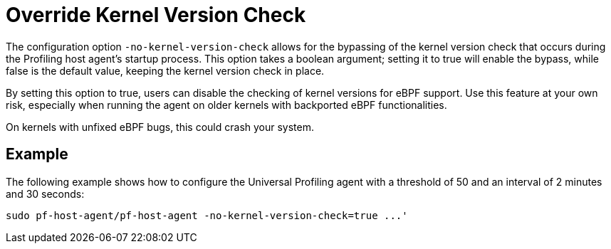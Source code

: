 [[no-kernel-version-check]]
= Override Kernel Version Check 

The configuration option `-no-kernel-version-check` allows for the bypassing of the kernel version check that occurs during the Profiling host agent's startup process. This option takes a boolean argument; setting it to true will enable the bypass, while false is the default value, keeping the kernel version check in place.

By setting this option to true, users can disable the checking of kernel versions for eBPF support. Use this feature at your own risk, especially when running the agent on older kernels with backported eBPF functionalities.

On kernels with unfixed eBPF bugs, this could crash your system.

[discrete]
== Example

The following example shows how to configure the Universal Profiling agent with a threshold of 50 and an interval of 2 minutes and 30 seconds:

[source,bash]
----
sudo pf-host-agent/pf-host-agent -no-kernel-version-check=true ...'
----


